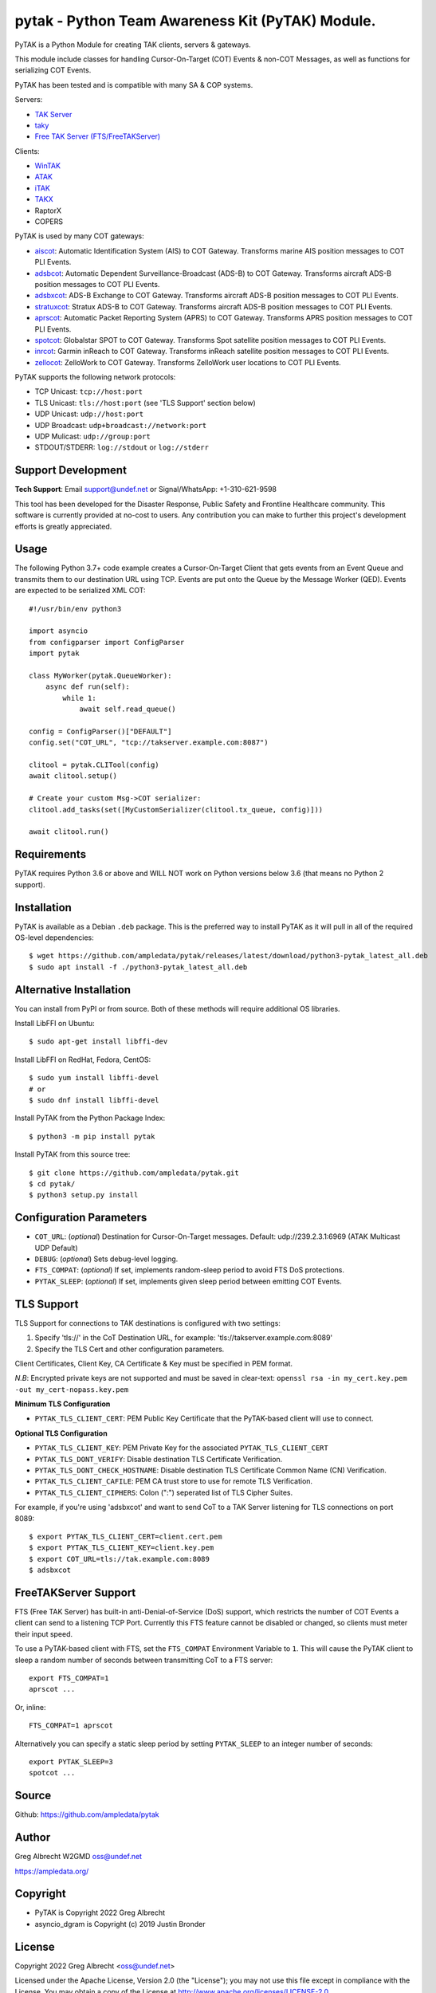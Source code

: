 pytak - Python Team Awareness Kit (PyTAK) Module.
*************************************************
.. image:: https://raw.githubusercontent.com/ampledata/adsbxcot/main/docs/Screenshot_20201026-142037_ATAK-25p.jpg
   :alt: Screenshot of ADS-B PLI in ATAK.
   :target: https://github.com/ampledata/adsbxcot/blob/main/docs/Screenshot_20201026-142037_ATAK.jpg


PyTAK is a Python Module for creating TAK clients, servers & gateways.

This module include classes for handling Cursor-On-Target (COT) Events & 
non-COT Messages, as well as functions for serializing COT Events.

PyTAK has been tested and is compatible with many SA & COP systems.

Servers:

* `TAK Server <https://tak.gov/>`_
* `taky <https://github.com/tkuester/taky>`_
* `Free TAK Server (FTS/FreeTAKServer) <https://github.com/FreeTAKTeam/FreeTakServer>`_

Clients:

* `WinTAK <https://tak.gov/>`_
* `ATAK <https://tak.gov/>`_
* `iTAK <https://tak.gov/>`_
* `TAKX <https://tak.gov/>`_
* RaptorX
* COPERS

PyTAK is used by many COT gateways:

* `aiscot <https://github.com/ampledata/aiscot>`_: Automatic Identification System (AIS) to COT Gateway. Transforms marine AIS position messages to COT PLI Events.
* `adsbcot <https://github.com/ampledata/adsbcot>`_: Automatic Dependent Surveillance-Broadcast (ADS-B) to COT Gateway. Transforms aircraft ADS-B position messages to COT PLI Events.
* `adsbxcot <https://github.com/ampledata/adsbxcot>`_: ADS-B Exchange to COT Gateway. Transforms aircraft ADS-B position messages to COT PLI Events.
* `stratuxcot <https://github.com/ampledata/stratuxcot>`_: Stratux ADS-B to COT Gateway. Transforms aircraft ADS-B position messages to COT PLI Events.
* `aprscot <https://github.com/ampledata/aprscot>`_: Automatic Packet Reporting System (APRS) to COT Gateway. Transforms APRS position messages to COT PLI Events.
* `spotcot <https://github.com/ampledata/spotcot>`_: Globalstar SPOT to COT Gateway. Transforms Spot satellite position messages to COT PLI Events.
* `inrcot <https://github.com/ampledata/inrcot>`_: Garmin inReach to COT Gateway. Transforms inReach satellite position messages to COT PLI Events.
* `zellocot <https://github.com/ampledata/zellocot>`_: ZelloWork to COT Gateway. Transforms ZelloWork user locations to COT PLI Events.

PyTAK supports the following network protocols:

* TCP Unicast: ``tcp://host:port``
* TLS Unicast: ``tls://host:port`` (see 'TLS Support' section below)
* UDP Unicast: ``udp://host:port``
* UDP Broadcast: ``udp+broadcast://network:port``
* UDP Mulicast: ``udp://group:port``
* STDOUT/STDERR: ``log://stdout`` or ``log://stderr``

Support Development
===================

**Tech Support**: Email support@undef.net or Signal/WhatsApp: +1-310-621-9598

This tool has been developed for the Disaster Response, Public Safety and
Frontline Healthcare community. This software is currently provided at no-cost
to users. Any contribution you can make to further this project's development
efforts is greatly appreciated.

.. image:: https://www.buymeacoffee.com/assets/img/custom_images/orange_img.png
    :target: https://www.buymeacoffee.com/ampledata
    :alt: Support Development: Buy me a coffee!


Usage
=====

The following Python 3.7+ code example creates a Cursor-On-Target Client that
gets events from an Event Queue and transmits them to our destination URL
using TCP. Events are put onto the Queue by the Message Worker (QED). Events
are expected to be serialized XML COT::

    #!/usr/bin/env python3
    
    import asyncio
    from configparser import ConfigParser
    import pytak

    class MyWorker(pytak.QueueWorker):
        async def run(self):
            while 1:
                await self.read_queue()

    config = ConfigParser()["DEFAULT"]
    config.set("COT_URL", "tcp://takserver.example.com:8087")

    clitool = pytak.CLITool(config)
    await clitool.setup()

    # Create your custom Msg->COT serializer:
    clitool.add_tasks(set([MyCustomSerializer(clitool.tx_queue, config)]))

    await clitool.run()



Requirements
============

PyTAK requires Python 3.6 or above and WILL NOT work on Python versions 
below 3.6 (that means no Python 2 support).


Installation
============

PyTAK is available as a Debian ``.deb`` package. This is the preferred way to 
install PyTAK as it will pull in all of the required OS-level dependencies::

    $ wget https://github.com/ampledata/pytak/releases/latest/download/python3-pytak_latest_all.deb
    $ sudo apt install -f ./python3-pytak_latest_all.deb


Alternative Installation
========================

You can install from PyPI or from source. Both of these methods will require 
additional OS libraries.

Install LibFFI on Ubuntu::

  $ sudo apt-get install libffi-dev

Install LibFFI on RedHat, Fedora, CentOS::

  $ sudo yum install libffi-devel
  # or
  $ sudo dnf install libffi-devel


Install PyTAK from the Python Package Index::

    $ python3 -m pip install pytak


Install PyTAK from this source tree::

    $ git clone https://github.com/ampledata/pytak.git
    $ cd pytak/
    $ python3 setup.py install


Configuration Parameters
========================

* ``COT_URL``: (*optional*) Destination for Cursor-On-Target messages. Default: udp://239.2.3.1:6969 (ATAK Multicast UDP Default)
* ``DEBUG``: (*optional*) Sets debug-level logging.
* ``FTS_COMPAT``: (*optional*) If set, implements random-sleep period to avoid FTS DoS protections.
* ``PYTAK_SLEEP``: (*optional*) If set, implements given sleep period between emitting COT Events.


TLS Support
===========

TLS Support for connections to TAK destinations is configured with two 
settings:

1) Specify 'tls://' in the CoT Destination URL, for example: 'tls://takserver.example.com:8089'
2) Specify the TLS Cert and other configuration parameters.

Client Certificates, Client Key, CA Certificate & Key must be specified in PEM format.

*N.B*: Encrypted private keys are not supported and must be saved in clear-text: ``openssl rsa -in my_cert.key.pem -out my_cert-nopass.key.pem``

**Minimum TLS Configuration**

* ``PYTAK_TLS_CLIENT_CERT``: PEM Public Key Certificate that the PyTAK-based client will use to connect.

**Optional TLS Configuration**

* ``PYTAK_TLS_CLIENT_KEY``: PEM Private Key for the associated ``PYTAK_TLS_CLIENT_CERT``
* ``PYTAK_TLS_DONT_VERIFY``: Disable destination TLS Certificate Verification.
* ``PYTAK_TLS_DONT_CHECK_HOSTNAME``: Disable destination TLS Certificate Common Name (CN) Verification.
* ``PYTAK_TLS_CLIENT_CAFILE``: PEM CA trust store to use for remote TLS Verification.
* ``PYTAK_TLS_CLIENT_CIPHERS``: Colon (":") seperated list of TLS Cipher Suites.

For example, if you're using 'adsbxcot' and want to send CoT to a TAK Server
listening for TLS connections on port 8089::

    $ export PYTAK_TLS_CLIENT_CERT=client.cert.pem 
    $ export PYTAK_TLS_CLIENT_KEY=client.key.pem
    $ export COT_URL=tls://tak.example.com:8089
    $ adsbxcot


FreeTAKServer Support
=====================

FTS (Free TAK Server) has built-in anti-Denial-of-Service (DoS) support, which 
restricts the number of COT Events a client can send to a listening TCP Port. 
Currently this FTS feature cannot be disabled or changed, so clients must 
meter their input speed.

To use a PyTAK-based client with FTS, set the ``FTS_COMPAT`` Environment 
Variable to ``1``. This will cause the PyTAK client to sleep a random number of 
seconds between transmitting CoT to a FTS server::

    export FTS_COMPAT=1
    aprscot ...

Or, inline::

    FTS_COMPAT=1 aprscot


Alternatively you can specify a static sleep period by setting ``PYTAK_SLEEP`` to 
an integer number of seconds::

    export PYTAK_SLEEP=3
    spotcot ...


Source
======
Github: https://github.com/ampledata/pytak


Author
======
Greg Albrecht W2GMD oss@undef.net

https://ampledata.org/


Copyright
=========

* PyTAK is Copyright 2022 Greg Albrecht
* asyncio_dgram is Copyright (c) 2019 Justin Bronder


License
=======

Copyright 2022 Greg Albrecht <oss@undef.net>

Licensed under the Apache License, Version 2.0 (the "License");
you may not use this file except in compliance with the License.
You may obtain a copy of the License at http://www.apache.org/licenses/LICENSE-2.0

Unless required by applicable law or agreed to in writing, software
distributed under the License is distributed on an "AS IS" BASIS,
WITHOUT WARRANTIES OR CONDITIONS OF ANY KIND, either express or implied.
See the License for the specific language governing permissions and
limitations under the License.

* asyncio_dgram is licensed under the MIT License, see pytak/asyncio_dgram/LICENSE for details.


Style
=====
1. Prefer double-quotes over single quotes.
2. Prefer spaces over tabs.
3. Follow PEP-8.
4. Follow Google Python Style.
